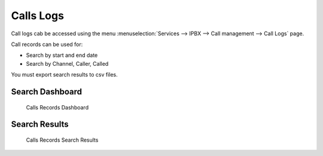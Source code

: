 **********
Calls Logs
**********

Call logs cab be accessed using the menu
:menuselection:`Services --> IPBX --> Call management --> Call Logs`
page.

Call records can be used for:

* Search by start and end date
* Search by Channel, Caller, Called

You must export search results to csv files.
 

Search Dashboard
----------------

.. figure:: images/search_dashboard.png

   Calls Records Dashboard
   


Search Results
--------------

.. figure:: images/search_results.png

   Calls Records Search Results
   
